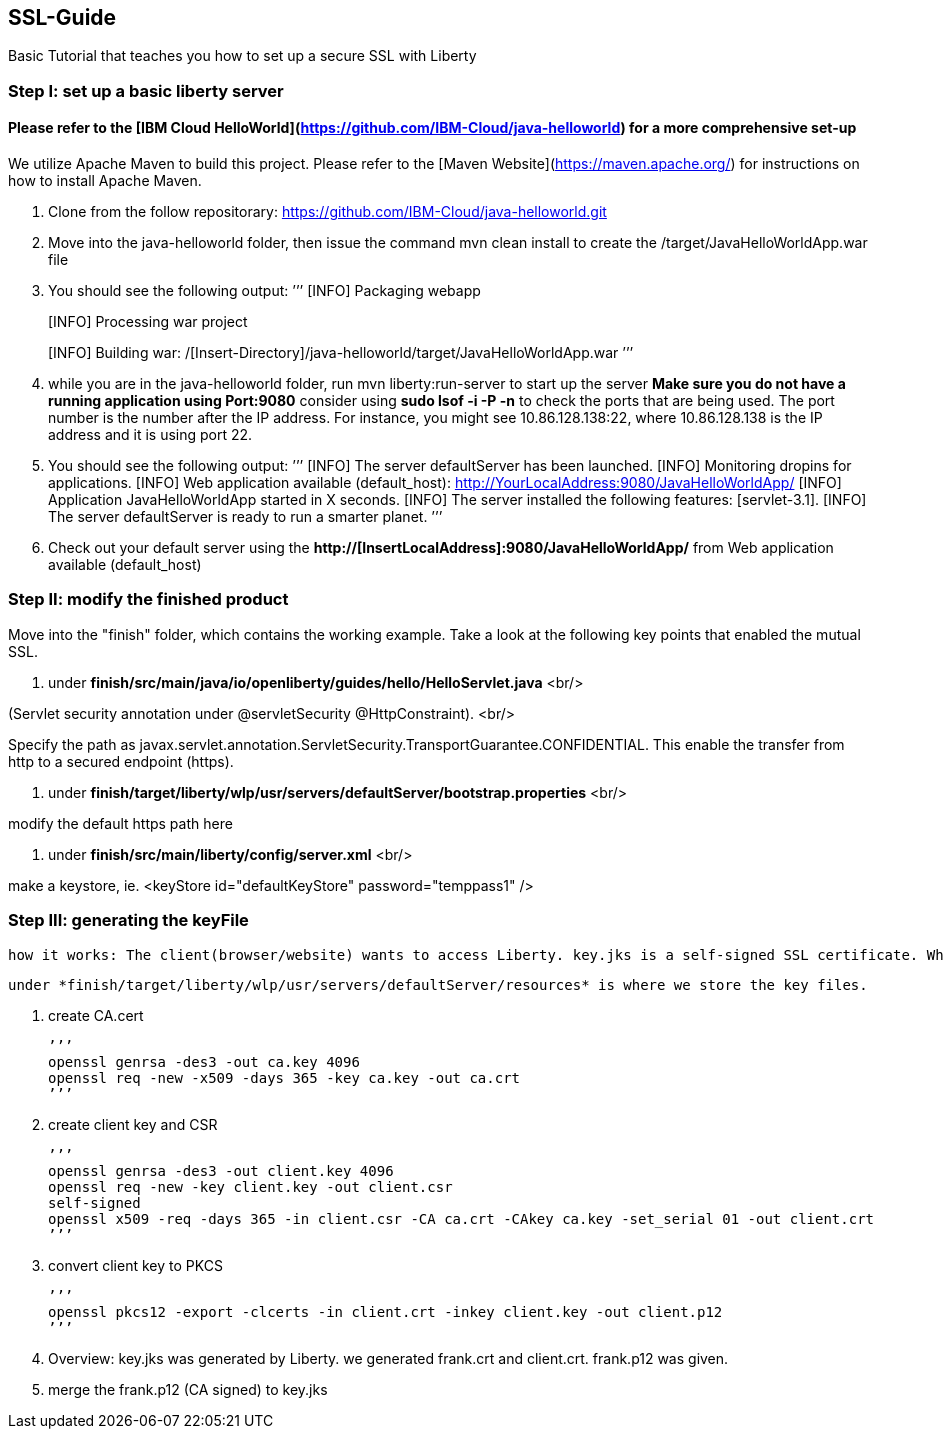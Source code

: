 ##  SSL-Guide

Basic Tutorial that teaches you how to set up a secure SSL with Liberty

### Step I: set up a basic liberty server
#### Please refer to the [IBM Cloud HelloWorld](https://github.com/IBM-Cloud/java-helloworld) for a more comprehensive set-up

We utilize Apache Maven to build this project. Please refer to the [Maven Website](https://maven.apache.org/) for instructions on how to install Apache Maven.

1.  Clone from the follow repositorary: https://github.com/IBM-Cloud/java-helloworld.git
2.  Move into the java-helloworld folder, then issue the command mvn clean install to create the /target/JavaHelloWorldApp.war file
3.  You should see the following output:
’’’
[INFO] Packaging webapp
[INFO] Assembling webapp [JavaHelloWorldApp] in [/[Insert-Directory]/java-helloworld/target/JavaHelloWorldApp-1.0-SNAPSHOT]
[INFO] Processing war project
[INFO] Copying webapp resources [/[Insert-Directory]/java-helloworld/src/main/webapp]
[INFO] Webapp assembled in [24 msecs]
[INFO] Building war: /[Insert-Directory]/java-helloworld/target/JavaHelloWorldApp.war
’’’
4.  while you are in the java-helloworld folder, run mvn liberty:run-server to start up the server 
    *Make sure you do not have a running application using Port:9080*
    consider using *sudo lsof -i -P -n* to check the ports that are being used. The port number is the number after the IP          address. For instance, you might see 10.86.128.138:22, where 10.86.128.138 is the IP address and it is using port 22.
5.  You should see the following output:
’’’
  [INFO]  The server defaultServer has been launched.
  [INFO]  Monitoring dropins for applications.
  [INFO]  Web application available (default_host): http://YourLocalAddress:9080/JavaHelloWorldApp/
  [INFO]  Application JavaHelloWorldApp started in X seconds.
  [INFO]  The server installed the following features: [servlet-3.1].
  [INFO]  The server defaultServer is ready to run a smarter planet.
’’’
6.  Check out your default server using the *http://[InsertLocalAddress]:9080/JavaHelloWorldApp/* from Web application available (default_host)
    
### Step II: modify the finished product
Move into the "finish" folder, which contains the working example. Take a look at the following key points that enabled the mutual SSL. 

1.    under *finish/src/main/java/io/openliberty/guides/hello/HelloServlet.java*  <br/>

(Servlet security annotation under @servletSecurity @HttpConstraint). <br/>

Specify the path as javax.servlet.annotation.ServletSecurity.TransportGuarantee.CONFIDENTIAL. This enable the transfer from http to a secured endpoint (https).
    
2.    under *finish/target/liberty/wlp/usr/servers/defaultServer/bootstrap.properties* <br/>

modify the default https path here
    
3.    under *finish/src/main/liberty/config/server.xml*  <br/>

make a keystore, ie. <keyStore id="defaultKeyStore" password="temppass1" />

### Step III: generating the keyFile

    how it works: The client(browser/website) wants to access Liberty. key.jks is a self-signed SSL certificate. When the client visits Liberty, it checks its certificate with list of trusted CAs. In this case, since the cerificate was self-signed, we need to add a browser exception saying that we trust this entity.

    under *finish/target/liberty/wlp/usr/servers/defaultServer/resources* is where we store the key files.
    
1. create CA.cert

    ’’’
    openssl genrsa -des3 -out ca.key 4096
    openssl req -new -x509 -days 365 -key ca.key -out ca.crt
    ’’’
    
2.  create client key and CSR

    ’’’
    openssl genrsa -des3 -out client.key 4096
    openssl req -new -key client.key -out client.csr
    self-signed
    openssl x509 -req -days 365 -in client.csr -CA ca.crt -CAkey ca.key -set_serial 01 -out client.crt
    ’’’
    
3.  convert client key to PKCS

    ’’’
    openssl pkcs12 -export -clcerts -in client.crt -inkey client.key -out client.p12
    ’’’
    
4.  Overview:
key.jks was generated by Liberty. we generated frank.crt and client.crt. frank.p12 was given. 
5.  merge the frank.p12 (CA signed) to key.jks 
